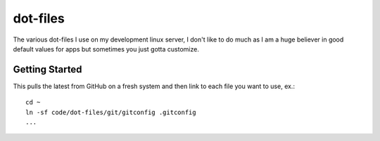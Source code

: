 dot-files
=========

The various dot-files I use on my development linux server, I don't like to do
much as I am a huge believer in good default values for apps but sometimes you
just gotta customize.


Getting Started
---------------

This pulls the latest from GitHub on a fresh system and then link to each file
you want to use, ex.::

    cd ~
    ln -sf code/dot-files/git/gitconfig .gitconfig
    ...
